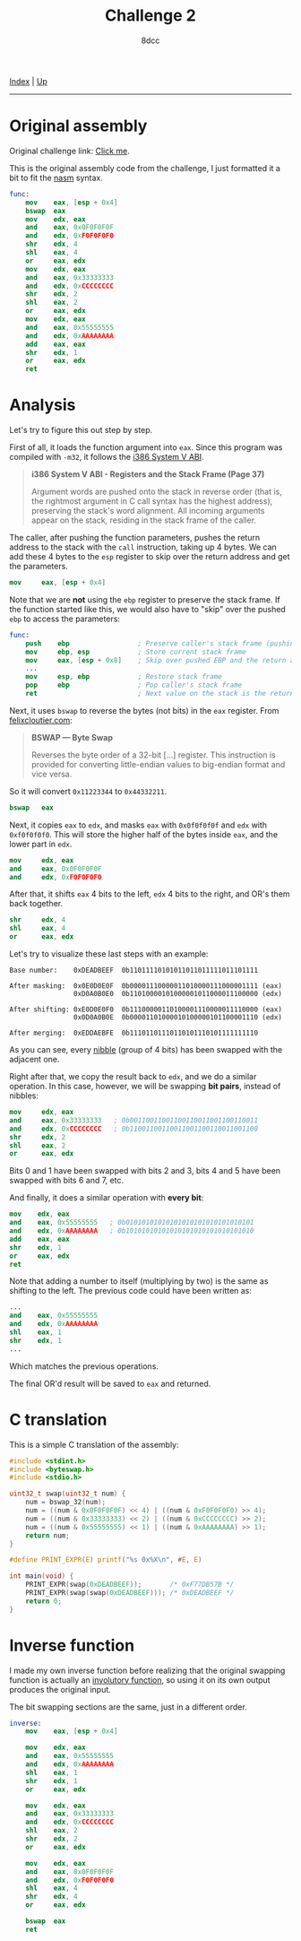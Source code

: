 #+TITLE: Challenge 2
#+AUTHOR: 8dcc
#+OPTIONS: toc:nil
#+STARTUP: showeverything
#+HTML_HEAD: <link rel="stylesheet" type="text/css" href="../css/main.css" />

[[file:../index.org][Index]] | [[file:index.org][Up]]

-----

#+TOC: headlines 2

* Original assembly

Original challenge link: [[https://challenges.re/2/][Click me]].

This is the original assembly code from the challenge, I just formatted it a
bit to fit the [[https://www.nasm.us/][nasm]] syntax.

#+begin_src nasm
func:
    mov    eax, [esp + 0x4]
    bswap  eax
    mov    edx, eax
    and    eax, 0x0F0F0F0F
    and    edx, 0xF0F0F0F0
    shr    edx, 4
    shl    eax, 4
    or     eax, edx
    mov    edx, eax
    and    eax, 0x33333333
    and    edx, 0xCCCCCCCC
    shr    edx, 2
    shl    eax, 2
    or     eax, edx
    mov    edx, eax
    and    eax, 0x55555555
    and    edx, 0xAAAAAAAA
    add    eax, eax
    shr    edx, 1
    or     eax, edx
    ret
#+end_src

* Analysis

Let's try to figure this out step by step.

First of all, it loads the function argument into =eax=. Since this program was
compiled with =-m32=, it follows the [[https://www.sco.com/developers/devspecs/abi386-4.pdf][i386 System V ABI]].

#+begin_quote
*i386 System V ABI - Registers and the Stack Frame (Page 37)*

Argument words are pushed onto the stack in reverse order (that is, the
rightmost argument in C call syntax has the highest address), preserving the
stack's word alignment. All incoming arguments appear on the stack, residing in
the stack frame of the caller.
#+end_quote

The caller, after pushing the function parameters, pushes the return address to
the stack with the =call= instruction, taking up 4 bytes. We can add these 4 bytes
to the =esp= register to skip over the return address and get the parameters.

#+begin_src nasm
mov     eax, [esp + 0x4]
#+end_src

Note that we are *not* using the =ebp= register to preserve the stack frame. If the
function started like this, we would also have to "skip" over the pushed =ebp= to
access the parameters:

#+begin_src nasm
func:
    push    ebp                 ; Preserve caller's stack frame (pushing another 4 bytes)
    mov     ebp, esp            ; Store current stack frame
    mov     eax, [esp + 0x8]    ; Skip over pushed EBP and the return address (4 + 4)
    ...
    mov     esp, ebp            ; Restore stack frame
    pop     ebp                 ; Pop caller's stack frame
    ret                         ; Next value on the stack is the return address, popped by `ret`
#+end_src

Next, it uses =bswap= to reverse the bytes (not bits) in the =eax= register. From
[[https://www.felixcloutier.com/x86/bswap][felixcloutier.com]]:

#+begin_quote
*BSWAP — Byte Swap*

Reverses the byte order of a 32-bit [...] register. This instruction is provided
for converting little-endian values to big-endian format and vice versa.
#+end_quote

So it will convert =0x11223344= to =0x44332211=.

#+begin_src nasm
bswap   eax
#+end_src

Next, it copies =eax= to =edx=, and masks =eax= with =0x0f0f0f0f= and =edx= with
=0xf0f0f0f0=. This will store the higher half of the bytes inside =eax=, and the
lower part in =edx=.

#+begin_src nasm
mov     edx, eax
and     eax, 0x0F0F0F0F
and     edx, 0xF0F0F0F0
#+end_src

After that, it shifts =eax= 4 bits to the left, =edx= 4 bits to the right, and OR's
them back together.

#+begin_src nasm
shr     edx, 4
shl     eax, 4
or      eax, edx
#+end_src

Let's try to visualize these last steps with an example:

#+begin_example
Base number:    0xDEADBEEF  0b11011110101011011011111011101111

After masking:  0x0E0D0E0F  0b00001110000011010000111000001111 (eax)
                0xD0A0B0E0  0b11010000101000001011000011100000 (edx)

After shifting: 0xE0D0E0F0  0b11100000110100001110000011110000 (eax)
                0x0D0A0B0E  0b00001101000010100000101100001110 (edx)

After merging:  0xEDDAEBFE  0b11101101110110101110101111111110
#+end_example

As you can see, every [[https://en.wikipedia.org/wiki/Nibble][nibble]] (group of 4 bits) has been swapped with the
adjacent one.

Right after that, we copy the result back to =edx=, and we do a similar
operation. In this case, however, we will be swapping *bit pairs*, instead of
nibbles:

#+begin_src nasm
mov     edx, eax
and     eax, 0x33333333   ; 0b00110011001100110011001100110011
and     edx, 0xCCCCCCCC   ; 0b11001100110011001100110011001100
shr     edx, 2
shl     eax, 2
or      eax, edx
#+end_src

Bits 0 and 1 have been swapped with bits 2 and 3, bits 4 and 5 have been swapped
with bits 6 and 7, etc.

And finally, it does a similar operation with *every bit*:

#+begin_src nasm
mov    edx, eax
and    eax, 0x55555555   ; 0b01010101010101010101010101010101
and    edx, 0xAAAAAAAA   ; 0b10101010101010101010101010101010
add    eax, eax
shr    edx, 1
or     eax, edx
ret
#+end_src

Note that adding a number to itself (multiplying by two) is the same as shifting
to the left. The previous code could have been written as:

#+begin_src nasm
...
and    eax, 0x55555555
and    edx, 0xAAAAAAAA
shl    eax, 1
shr    edx, 1
...
#+end_src

Which matches the previous operations.

The final OR'd result will be saved to =eax= and returned.

* C translation

This is a simple C translation of the assembly:

#+begin_src C
#include <stdint.h>
#include <byteswap.h>
#include <stdio.h>

uint32_t swap(uint32_t num) {
    num = bswap_32(num);
    num = ((num & 0x0F0F0F0F) << 4) | ((num & 0xF0F0F0F0) >> 4);
    num = ((num & 0x33333333) << 2) | ((num & 0xCCCCCCCC) >> 2);
    num = ((num & 0x55555555) << 1) | ((num & 0xAAAAAAAA) >> 1);
    return num;
}

#define PRINT_EXPR(E) printf("%s 0x%X\n", #E, E)

int main(void) {
    PRINT_EXPR(swap(0xDEADBEEF));       /* 0xF77DB57B */
    PRINT_EXPR(swap(swap(0xDEADBEEF))); /* 0xDEADBEEF */
    return 0;
}
#+end_src

#+RESULTS:
| swap(0xDEADBEEF)       | 0xF77DB57B |
| swap(swap(0xDEADBEEF)) | 0xDEADBEEF |

* Inverse function

I made my own inverse function before realizing that the original swapping
function is actually an [[https://en.wikipedia.org/wiki/Involution_(mathematics)][involutory function]], so using it on its own output
produces the original input.

The bit swapping sections are the same, just in a different order.

#+begin_src nasm
inverse:
    mov    eax, [esp + 0x4]

    mov    edx, eax
    and    eax, 0x55555555
    and    edx, 0xAAAAAAAA
    shl    eax, 1
    shr    edx, 1
    or     eax, edx

    mov    edx, eax
    and    eax, 0x33333333
    and    edx, 0xCCCCCCCC
    shl    eax, 2
    shr    edx, 2
    or     eax, edx

    mov    edx, eax
    and    eax, 0x0F0F0F0F
    and    edx, 0xF0F0F0F0
    shl    eax, 4
    shr    edx, 4
    or     eax, edx

    bswap  eax
    ret
#+end_src
